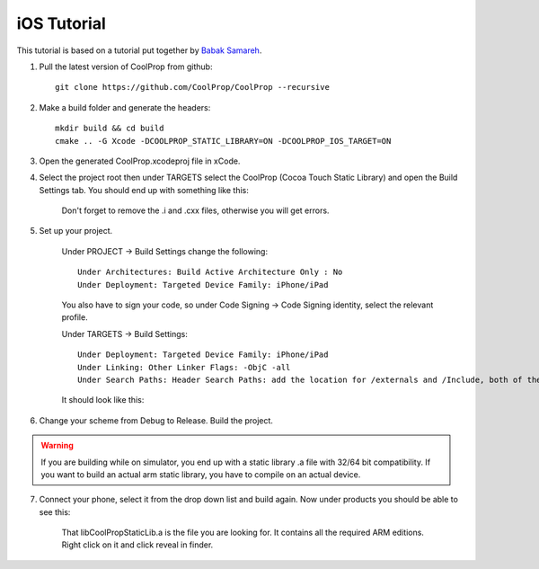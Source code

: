 .. _ios:

************
iOS Tutorial
************

This tutorial is based on a tutorial put together by `Babak Samareh <mailto:babak.samareh@gmail.com>`_.


1. Pull the latest version of CoolProp from github::

    git clone https://github.com/CoolProp/CoolProp --recursive
    
2. Make a build folder and generate the headers::

    mkdir build && cd build
    cmake .. -G Xcode -DCOOLPROP_STATIC_LIBRARY=ON -DCOOLPROP_IOS_TARGET=ON
    
3. Open the generated CoolProp.xcodeproj file in xCode.

4. Select the project root then under TARGETS select the CoolProp (Cocoa Touch Static Library) and open the Build Settings tab. You should end up with something like this:

    .. image:: xcode.png
        :height: 200px

    Don't forget to remove the .i and .cxx files, otherwise you will get errors.
    
5. Set up your project.

    Under PROJECT -> Build Settings change the following::
    
        Under Architectures: Build Active Architecture Only : No
        Under Deployment: Targeted Device Family: iPhone/iPad
    
    You also have to sign your code, so under Code Signing -> Code Signing identity, select the relevant profile.

    Under TARGETS -> Build Settings::
    
        Under Deployment: Targeted Device Family: iPhone/iPad
        Under Linking: Other Linker Flags: -ObjC -all
        Under Search Paths: Header Search Paths: add the location for /externals and /Include, both of them recursive. 
    
    It should look like this:

    .. image:: xcode2.png
        :height: 200px

6. Change your scheme from Debug to Release. Build the project. 

.. warning:: 

    If you are building while on simulator, you end up with a static library .a file with 32/64 bit compatibility. If you want to build an actual arm static library, you have to compile on an actual device. 

7. Connect your phone, select it from the drop down list and build again. Now under products you should be able to see this:

    .. image:: xcode3.png
        :height: 200px

    That libCoolPropStaticLib.a is the file you are looking for. It contains all the required ARM editions. Right click on it and click reveal in finder.
